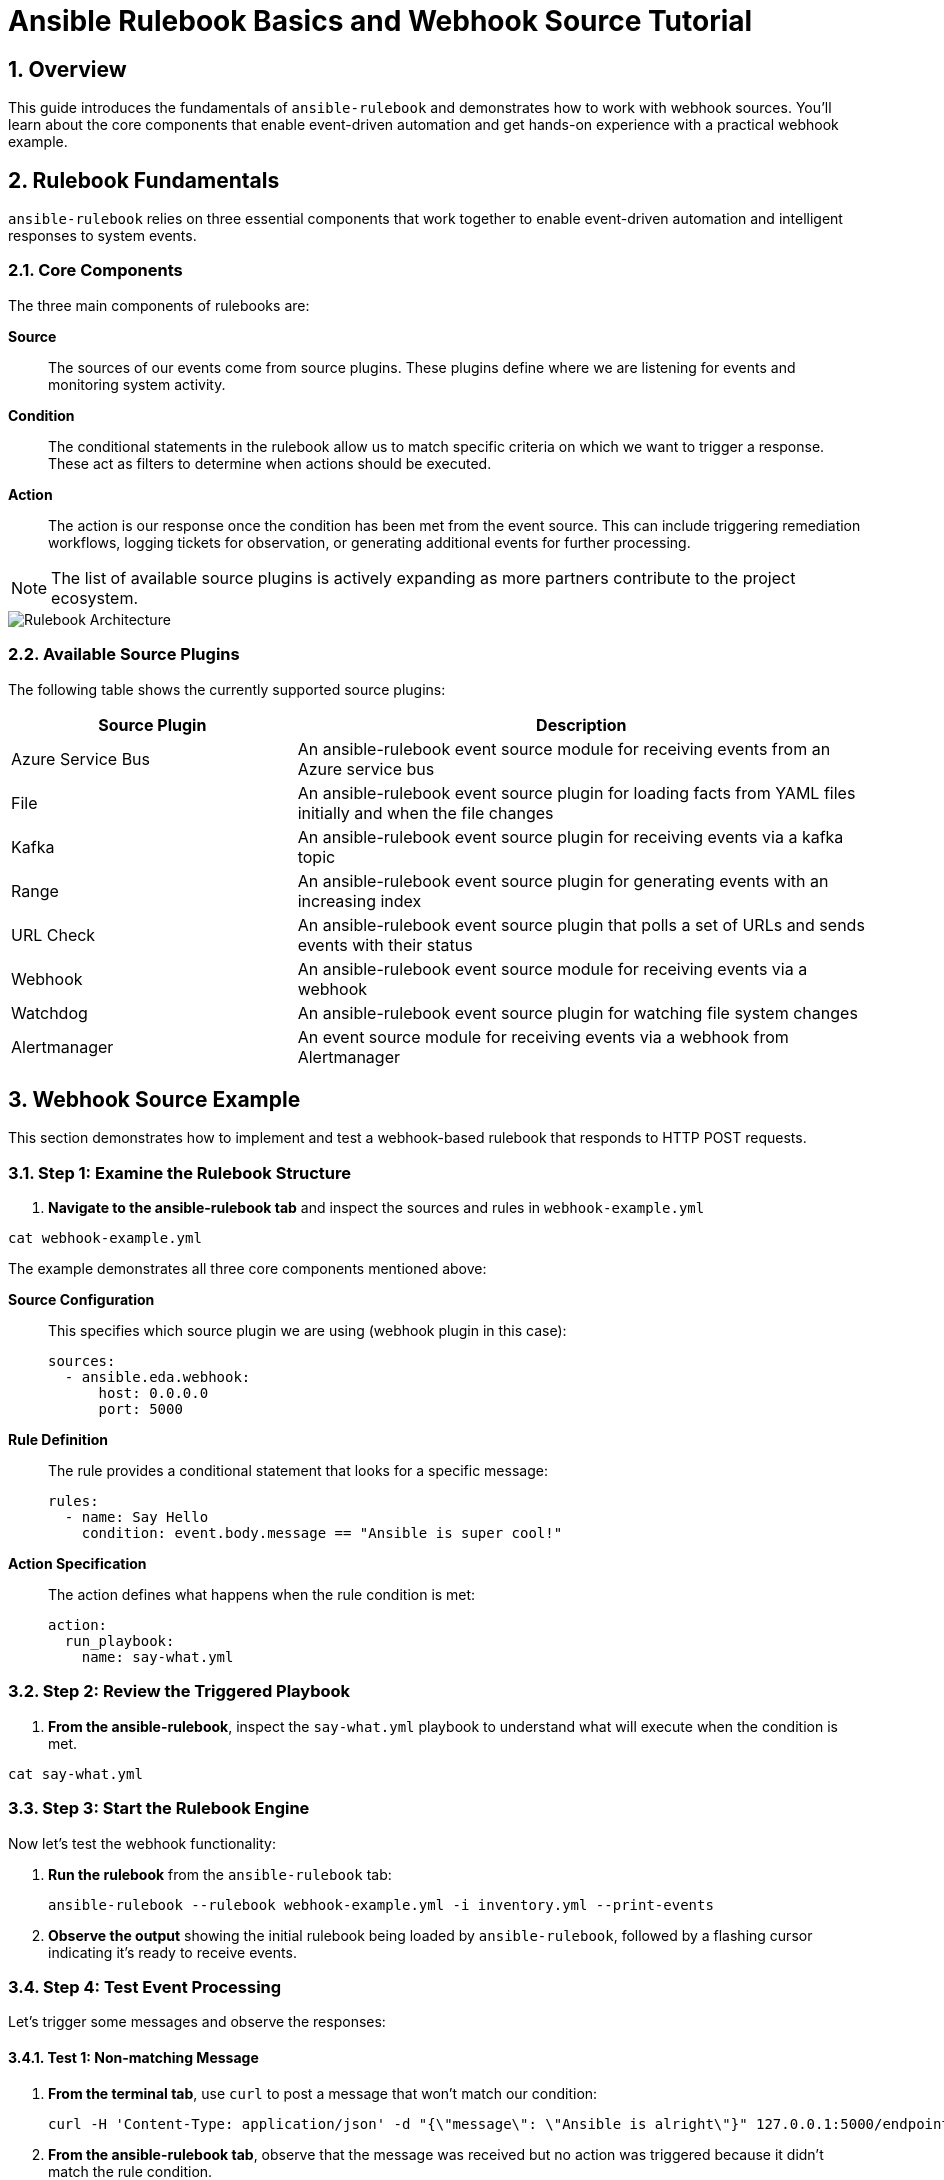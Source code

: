 = Ansible Rulebook Basics and Webhook Source Tutorial

:toc:
:toclevels: 3
:numbered:
:icons: font

== Overview

This guide introduces the fundamentals of `ansible-rulebook` and demonstrates how to work with webhook sources. You'll learn about the core components that enable event-driven automation and get hands-on experience with a practical webhook example.

== Rulebook Fundamentals

`ansible-rulebook` relies on three essential components that work together to enable event-driven automation and intelligent responses to system events.

=== Core Components

The three main components of rulebooks are:

**Source**:: The sources of our events come from source plugins. These plugins define where we are listening for events and monitoring system activity.

**Condition**:: The conditional statements in the rulebook allow us to match specific criteria on which we want to trigger a response. These act as filters to determine when actions should be executed.

**Action**:: The action is our response once the condition has been met from the event source. This can include triggering remediation workflows, logging tickets for observation, or generating additional events for further processing.

[NOTE]
====
The list of available source plugins is actively expanding as more partners contribute to the project ecosystem.
====

image::/rulebook.png[Rulebook Architecture,border=black]

=== Available Source Plugins

The following table shows the currently supported source plugins:

[cols="2,4",options="header"]
|===
| Source Plugin | Description

| Azure Service Bus
| An ansible-rulebook event source module for receiving events from an Azure service bus

| File
| An ansible-rulebook event source plugin for loading facts from YAML files initially and when the file changes

| Kafka
| An ansible-rulebook event source plugin for receiving events via a kafka topic

| Range
| An ansible-rulebook event source plugin for generating events with an increasing index

| URL Check
| An ansible-rulebook event source plugin that polls a set of URLs and sends events with their status

| Webhook
| An ansible-rulebook event source module for receiving events via a webhook

| Watchdog
| An ansible-rulebook event source plugin for watching file system changes

| Alertmanager
| An event source module for receiving events via a webhook from Alertmanager
|===

== Webhook Source Example

This section demonstrates how to implement and test a webhook-based rulebook that responds to HTTP POST requests.

=== Step 1: Examine the Rulebook Structure

. **Navigate to the ansible-rulebook tab** and inspect the sources and rules in `webhook-example.yml`

[source,yaml]
----
cat webhook-example.yml
----

The example demonstrates all three core components mentioned above:

**Source Configuration**:: This specifies which source plugin we are using (webhook plugin in this case):
+
[source,yaml]
----
sources:
  - ansible.eda.webhook:
      host: 0.0.0.0
      port: 5000
----

**Rule Definition**:: The rule provides a conditional statement that looks for a specific message:
+
[source,yaml]
----
rules:
  - name: Say Hello
    condition: event.body.message == "Ansible is super cool!"
----

**Action Specification**:: The action defines what happens when the rule condition is met:
+
[source,yaml]
----
action:
  run_playbook:
    name: say-what.yml
----

=== Step 2: Review the Triggered Playbook

. **From the ansible-rulebook**, inspect the `say-what.yml` playbook to understand what will execute when the condition is met.

[source,yaml]
----
cat say-what.yml
----

=== Step 3: Start the Rulebook Engine

Now let's test the webhook functionality:

. **Run the rulebook** from the `ansible-rulebook` tab:
+
[source,bash]
----
ansible-rulebook --rulebook webhook-example.yml -i inventory.yml --print-events
----

. **Observe the output** showing the initial rulebook being loaded by `ansible-rulebook`, followed by a flashing cursor indicating it's ready to receive events.

=== Step 4: Test Event Processing

Let's trigger some messages and observe the responses:

==== Test 1: Non-matching Message

. **From the terminal tab**, use `curl` to post a message that won't match our condition:
+
[source,bash]
----
curl -H 'Content-Type: application/json' -d "{\"message\": \"Ansible is alright\"}" 127.0.0.1:5000/endpoint
----

. **From the ansible-rulebook tab**, observe that the message was received but no action was triggered because it didn't match the rule condition.

==== Test 2: Matching Message

. **From the terminal tab**, use `curl` to post a message that matches our condition:
+
[source,bash]
----
curl -H 'Content-Type: application/json' -d "{\"message\": \"Ansible is super cool!\"}" 127.0.0.1:5000/endpoint
----

[WARNING]
====
Ensure the message text matches exactly, including punctuation and capitalization, as the condition performs an exact string comparison.
====

== Key Takeaways

* **Event-Driven Architecture**: Ansible rulebooks enable reactive automation based on external events
* **Flexible Source Plugins**: Multiple input sources allow integration with various systems and protocols  
* **Conditional Logic**: Rules provide precise control over when actions should be executed
* **Webhook Integration**: HTTP endpoints enable easy integration with web services and applications

== Next Steps

* Explore additional source plugins for your specific use cases
* Create custom conditions with more complex logic
* Develop multi-step playbooks for comprehensive automation workflows
* Integrate with monitoring and alerting systems using the Alertmanager source plugin
